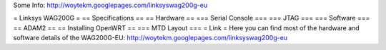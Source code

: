Some Info: http://woytekm.googlepages.com/linksyswag200g-eu

= Linksys WAG200G =
== Specifications ==
== Hardware ==
=== Serial Console ===
=== JTAG ===
=== Software ===
== ADAM2 ==
== Installing OpenWRT ==
=== MTD Layout ===
= Link =
Here you can find most of the hardware and software details of the WAG200G-EU: http://woytekm.googlepages.com/linksyswag200g-eu
